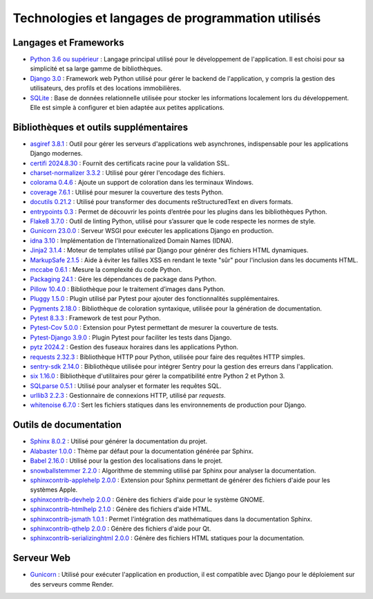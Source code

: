 Technologies et langages de programmation utilisés
==================================================


Langages et Frameworks
----------------------

- `Python 3.6 ou supérieur <https://www.python.org/>`_ : Langage principal utilisé pour le développement de l'application. Il est choisi pour sa simplicité et sa large gamme de bibliothèques.
- `Django 3.0 <https://www.djangoproject.com/>`_ : Framework web Python utilisé pour gérer le backend de l'application, y compris la gestion des utilisateurs, des profils et des locations immobilières.
- `SQLite <https://www.sqlite.org/index.html>`_ : Base de données relationnelle utilisée pour stocker les informations localement lors du développement. Elle est simple à configurer et bien adaptée aux petites applications.

Bibliothèques et outils supplémentaires
---------------------------------------

- `asgiref 3.8.1 <https://pypi.org/project/asgiref/>`_ : Outil pour gérer les serveurs d'applications web asynchrones, indispensable pour les applications Django modernes.
- `certifi 2024.8.30 <https://pypi.org/project/certifi/>`_ : Fournit des certificats racine pour la validation SSL.
- `charset-normalizer 3.3.2 <https://pypi.org/project/charset-normalizer/>`_ : Utilisé pour gérer l'encodage des fichiers.
- `colorama 0.4.6 <https://pypi.org/project/colorama/>`_ : Ajoute un support de coloration dans les terminaux Windows.
- `coverage 7.6.1 <https://pypi.org/project/coverage/>`_ : Utilisé pour mesurer la couverture des tests Python.
- `docutils 0.21.2 <https://pypi.org/project/docutils/>`_ : Utilisé pour transformer des documents reStructuredText en divers formats.
- `entrypoints 0.3 <https://pypi.org/project/entrypoints/>`_ : Permet de découvrir les points d’entrée pour les plugins dans les bibliothèques Python.
- `Flake8 3.7.0 <https://pypi.org/project/flake8/>`_ : Outil de linting Python, utilisé pour s’assurer que le code respecte les normes de style.
- `Gunicorn 23.0.0 <https://pypi.org/project/gunicorn/>`_ : Serveur WSGI pour exécuter les applications Django en production.
- `idna 3.10 <https://pypi.org/project/idna/>`_ : Implémentation de l'Internationalized Domain Names (IDNA).
- `Jinja2 3.1.4 <https://pypi.org/project/Jinja2/>`_ : Moteur de templates utilisé par Django pour générer des fichiers HTML dynamiques.
- `MarkupSafe 2.1.5 <https://pypi.org/project/MarkupSafe/>`_ : Aide à éviter les failles XSS en rendant le texte "sûr" pour l'inclusion dans les documents HTML.
- `mccabe 0.6.1 <https://pypi.org/project/mccabe/>`_ : Mesure la complexité du code Python.
- `Packaging 24.1 <https://pypi.org/project/packaging/>`_ : Gère les dépendances de package dans Python.
- `Pillow 10.4.0 <https://pypi.org/project/Pillow/>`_ : Bibliothèque pour le traitement d’images dans Python.
- `Pluggy 1.5.0 <https://pypi.org/project/pluggy/>`_ : Plugin utilisé par Pytest pour ajouter des fonctionnalités supplémentaires.
- `Pygments 2.18.0 <https://pypi.org/project/Pygments/>`_ : Bibliothèque de coloration syntaxique, utilisée pour la génération de documentation.
- `Pytest 8.3.3 <https://pypi.org/project/pytest/>`_ : Framework de test pour Python.
- `Pytest-Cov 5.0.0 <https://pypi.org/project/pytest-cov/>`_ : Extension pour Pytest permettant de mesurer la couverture de tests.
- `Pytest-Django 3.9.0 <https://pypi.org/project/pytest-django/>`_ : Plugin Pytest pour faciliter les tests dans Django.
- `pytz 2024.2 <https://pypi.org/project/pytz/>`_ : Gestion des fuseaux horaires dans les applications Python.
- `requests 2.32.3 <https://pypi.org/project/requests/>`_ : Bibliothèque HTTP pour Python, utilisée pour faire des requêtes HTTP simples.
- `sentry-sdk 2.14.0 <https://pypi.org/project/sentry-sdk/>`_ : Bibliothèque utilisée pour intégrer Sentry pour la gestion des erreurs dans l'application.
- `six 1.16.0 <https://pypi.org/project/six/>`_ : Bibliothèque d'utilitaires pour gérer la compatibilité entre Python 2 et Python 3.
- `SQLparse 0.5.1 <https://pypi.org/project/sqlparse/>`_ : Utilisé pour analyser et formater les requêtes SQL.
- `urllib3 2.2.3 <https://pypi.org/project/urllib3/>`_ : Gestionnaire de connexions HTTP, utilisé par `requests`.
- `whitenoise 6.7.0 <https://pypi.org/project/whitenoise/>`_ : Sert les fichiers statiques dans les environnements de production pour Django.

Outils de documentation
-----------------------

- `Sphinx 8.0.2 <https://www.sphinx-doc.org/>`_ : Utilisé pour générer la documentation du projet.
- `Alabaster 1.0.0 <https://pypi.org/project/alabaster/>`_ : Thème par défaut pour la documentation générée par Sphinx.
- `Babel 2.16.0 <https://pypi.org/project/Babel/>`_ : Utilisé pour la gestion des localisations dans le projet.
- `snowballstemmer 2.2.0 <https://pypi.org/project/snowballstemmer/>`_ : Algorithme de stemming utilisé par Sphinx pour analyser la documentation.
- `sphinxcontrib-applehelp 2.0.0 <https://pypi.org/project/sphinxcontrib-applehelp/>`_ : Extension pour Sphinx permettant de générer des fichiers d'aide pour les systèmes Apple.
- `sphinxcontrib-devhelp 2.0.0 <https://pypi.org/project/sphinxcontrib-devhelp/>`_ : Génère des fichiers d'aide pour le système GNOME.
- `sphinxcontrib-htmlhelp 2.1.0 <https://pypi.org/project/sphinxcontrib-htmlhelp/>`_ : Génère des fichiers d'aide HTML.
- `sphinxcontrib-jsmath 1.0.1 <https://pypi.org/project/sphinxcontrib-jsmath/>`_ : Permet l'intégration des mathématiques dans la documentation Sphinx.
- `sphinxcontrib-qthelp 2.0.0 <https://pypi.org/project/sphinxcontrib-qthelp/>`_ : Génère des fichiers d'aide pour Qt.
- `sphinxcontrib-serializinghtml 2.0.0 <https://pypi.org/project/sphinxcontrib-serializinghtml/>`_ : Génère des fichiers HTML statiques pour la documentation.

Serveur Web
-----------

- `Gunicorn <https://pypi.org/project/gunicorn/>`_ : Utilisé pour exécuter l'application en production, il est compatible avec Django pour le déploiement sur des serveurs comme Render.

